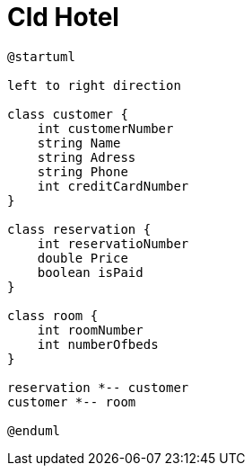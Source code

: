 = Cld Hotel

[plantuml, abc]
----
@startuml

left to right direction

class customer {
    int customerNumber
    string Name
    string Adress
    string Phone
    int creditCardNumber
}

class reservation {
    int reservatioNumber
    double Price
    boolean isPaid
}

class room {
    int roomNumber
    int numberOfbeds
}

reservation *-- customer
customer *-- room

@enduml
----